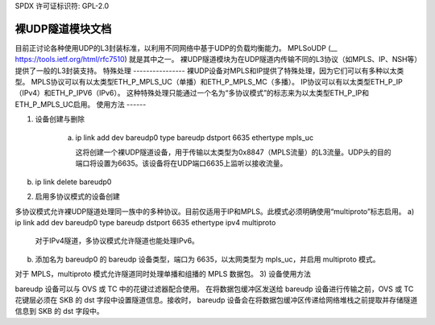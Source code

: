 SPDX 许可证标识符: GPL-2.0

========================================
裸UDP隧道模块文档
========================================

目前正讨论各种使用UDP的L3封装标准，以利用不同网络中基于UDP的负载均衡能力。
MPLSoUDP (__ https://tools.ietf.org/html/rfc7510) 就是其中之一。
裸UDP隧道模块为在UDP隧道内传输不同的L3协议（如MPLS、IP、NSH等）提供了一般的L3封装支持。
特殊处理
----------------
裸UDP设备对MPLS和IP提供了特殊处理，因为它们可以有多种以太类型。
MPLS协议可以有以太类型ETH_P_MPLS_UC（单播）和ETH_P_MPLS_MC（多播）。
IP协议可以有以太类型ETH_P_IP（IPv4）和ETH_P_IPV6（IPv6）。
这种特殊处理只能通过一个名为“多协议模式”的标志来为以太类型ETH_P_IP和ETH_P_MPLS_UC启用。
使用方法
------

1) 设备创建与删除

    a) ip link add dev bareudp0 type bareudp dstport 6635 ethertype mpls_uc

       这将创建一个裸UDP隧道设备，用于传输以太类型为0x8847（MPLS流量）的L3流量。UDP头的目的端口将设置为6635。该设备将在UDP端口6635上监听以接收流量。
b) ip link delete bareudp0

2) 启用多协议模式的设备创建

多协议模式允许裸UDP隧道处理同一族中的多种协议。目前仅适用于IP和MPLS。此模式必须明确使用“multiproto”标志启用。
a) ip link add dev bareudp0 type bareudp dstport 6635 ethertype ipv4 multiproto

       对于IPv4隧道，多协议模式允许隧道也能处理IPv6。
b) 添加名为 bareudp0 的 bareudp 设备类型，端口为 6635，以太网类型为 mpls_uc，并启用 multiproto 模式。

对于 MPLS，multiproto 模式允许隧道同时处理单播和组播的 MPLS 数据包。
3) 设备使用方法

bareudp 设备可以与 OVS 或 TC 中的花键过滤器配合使用。
在将数据包缓冲区发送给 bareudp 设备进行传输之前，OVS 或 TC 花键层必须在 SKB 的 dst 字段中设置隧道信息。接收时，
bareudp 设备会在将数据包缓冲区传递给网络堆栈之前提取并存储隧道信息到 SKB 的 dst 字段中。
